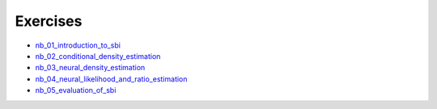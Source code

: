 
Exercises
=========


* `nb_01_introduction_to_sbi <_static/nb_01_introduction_to_sbi.html>`_

* `nb_02_conditional_density_estimation <_static/nb_02_conditional_density_estimation.html>`_

* `nb_03_neural_density_estimation <_static/nb_03_neural_density_estimation.html>`_

* `nb_04_neural_likelihood_and_ratio_estimation <_static/nb_04_neural_likelihood_and_ratio_estimation.html>`_

* `nb_05_evaluation_of_sbi <_static/nb_05_evaluation_of_sbi.html>`_
